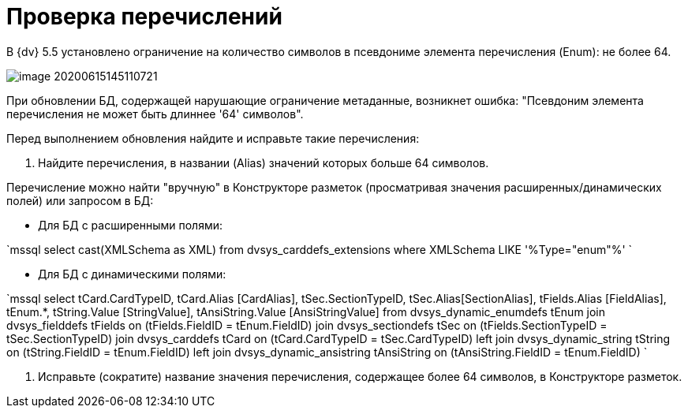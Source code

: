 = Проверка перечислений

В {dv} 5.5 установлено ограничение на количество символов в псевдониме элемента перечисления (Enum): не более 64.

image::image-20200615145110721.png[]

При обновлении БД, содержащей нарушающие ограничение метаданные, возникнет ошибка: "Псевдоним элемента перечисления не может быть длиннее '64' символов".

Перед выполнением обновления найдите и исправьте такие перечисления:

. Найдите перечисления, в названии (Alias) значений которых больше 64 символов.

Перечисление можно найти "вручную" в Конструкторе разметок (просматривая значения расширенных/динамических полей) или запросом в БД:

* Для БД с расширенными полями:

`mssql
 select cast(XMLSchema as XML)
 from dvsys_carddefs_extensions where XMLSchema LIKE &#39;%Type=&quot;enum&quot;%&#39;
`

* Для БД с динамическими полями:

`mssql
 select tCard.CardTypeID, tCard.Alias [CardAlias], tSec.SectionTypeID, tSec.Alias[SectionAlias], tFields.Alias [FieldAlias], 
        tEnum.*, tString.Value [StringValue], tAnsiString.Value [AnsiStringValue] 
 from dvsys_dynamic_enumdefs tEnum
 join dvsys_fielddefs tFields on (tFields.FieldID = tEnum.FieldID)
 join dvsys_sectiondefs tSec on (tFields.SectionTypeID = tSec.SectionTypeID)
 join dvsys_carddefs tCard on (tCard.CardTypeID = tSec.CardTypeID)
 left join dvsys_dynamic_string tString on (tString.FieldID = tEnum.FieldID)
 left join dvsys_dynamic_ansistring tAnsiString on (tAnsiString.FieldID = tEnum.FieldID)
`

. Исправьте (сократите) название значения перечисления, содержащее более 64 символов, в Конструкторе разметок.